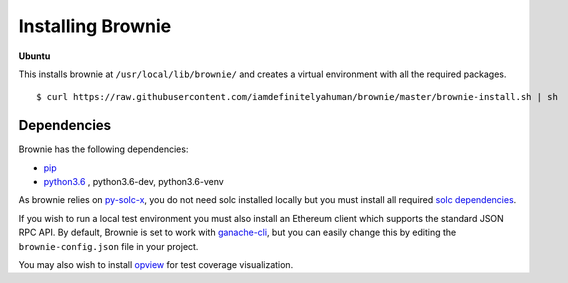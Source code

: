 .. _install:

==================
Installing Brownie
==================

**Ubuntu**

This installs brownie at ``/usr/local/lib/brownie/`` and creates a virtual environment with all the required packages.

::

    $ curl https://raw.githubusercontent.com/iamdefinitelyahuman/brownie/master/brownie-install.sh | sh


Dependencies
============

Brownie has the following dependencies:

* `pip <https://pypi.org/project/pip/>`__
* `python3.6 <https://www.python.org/downloads/release/python-368/>`__ , python3.6-dev, python3.6-venv

As brownie relies on `py-solc-x <https://github.com/iamdefinitelyahuman/py-solc-x>`__, you do not need solc installed locally but you must install all required `solc dependencies <https://solidity.readthedocs.io/en/latest/installing-solidity.html#binary-packages>`__.

If you wish to run a local test environment you must also install an Ethereum client which supports the standard JSON RPC API. By default, Brownie is set to work with `ganache-cli <https://github.com/trufflesuite/ganache-cli>`__, but you can easily change this by editing the ``brownie-config.json`` file in your project.

You may also wish to install `opview <https://github.com/iamdefinitelyahuman/opview>`__ for test coverage visualization.
